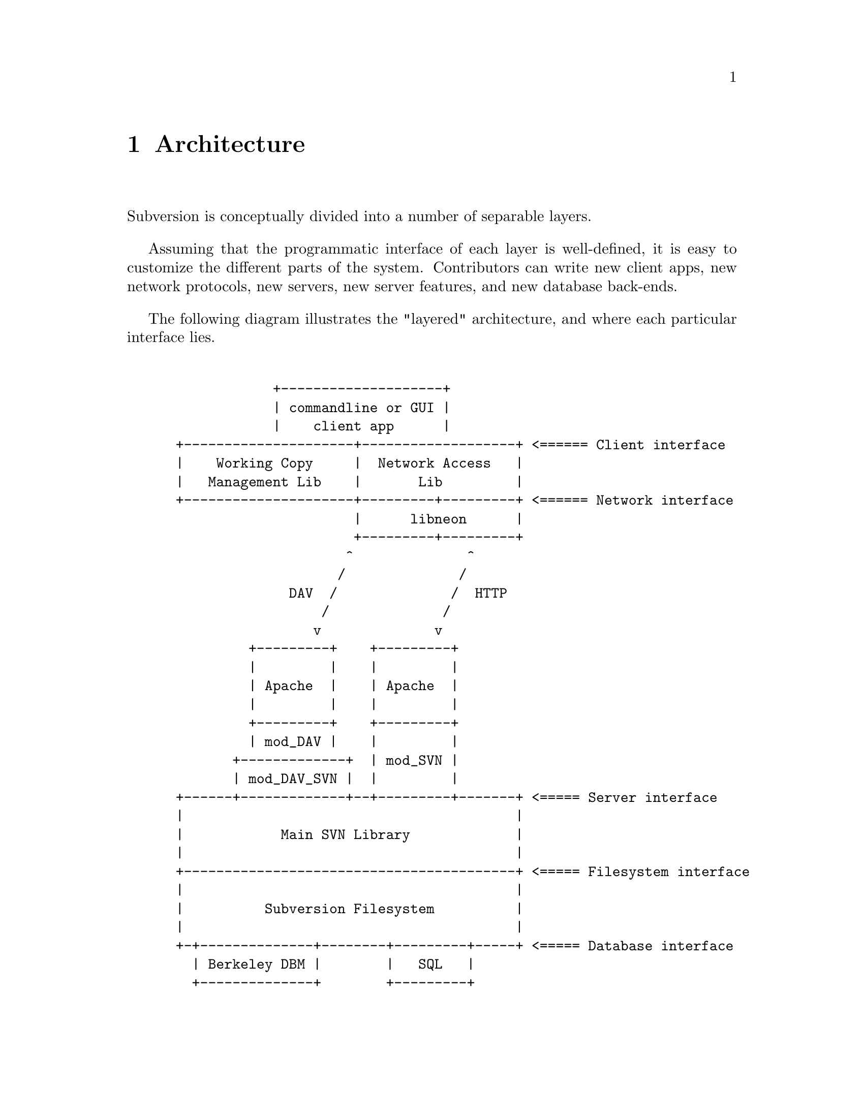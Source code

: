 @node Architecture
@chapter Architecture


Subversion is conceptually divided into a number of separable layers.

Assuming that the programmatic interface of each layer is well-defined,
it is easy to customize the different parts of the system.  Contributors
can write new client apps, new network protocols, new servers, new
server features, and new database back-ends.

The following diagram illustrates the "layered" architecture, and where
each particular interface lies.

@example

             +--------------------+
             | commandline or GUI |
             |    client app      |
 +---------------------+-------------------+ <====== Client interface
 |    Working Copy     |  Network Access   |
 |   Management Lib    |       Lib         |
 +---------------------+---------+---------+ <====== Network interface
                       |      libneon      |
                       +---------+---------+
                      ^              ^
                     /              /
               DAV  /              /  HTTP
                   /              /
                  v              v
          +---------+    +---------+
          |         |    |         |
          | Apache  |    | Apache  |
          |         |    |         |
          +---------+    +---------+
          | mod_DAV |    |         |
        +-------------+  | mod_SVN |
        | mod_DAV_SVN |  |         |
 +------+-------------+--+---------+-------+ <===== Server interface
 |                                         |
 |            Main SVN Library             |
 |                                         |
 +-----------------------------------------+ <===== Filesystem interface
 |                                         |
 |          Subversion Filesystem          |
 |                                         |
 +-+--------------+--------+---------+-----+ <===== Database interface
   | Berkeley DBM |        |   SQL   |
   +--------------+        +---------+

@end example
@c Let's just say that emacs' "picture" mode is an excellent thing!


@menu
* Semantics::                 Common ideas passed through the layers.
* Client Layer::              Client-side overview.
* Network Layer::             Network overview.
* Server Layer::              Server-side overview.
@end menu

@c ------------------------------------------------------------------
@node Semantics
@section Semantics

In order to communicate properly, the Subversion client and server must
agree on a set of high-level operations that are required to perform
version control.  This includes:

@itemize @bullet
@item
      the ability to discuss differences between repository and working
      copy (by exchanging "delta" objects)
@item
      the ability to read or write a file's text or properties
@item
      the ability to update or commit a working copy
@item
      the ability to work with branches and tags
@end itemize

These operations are made concrete in the interfaces (APIs) provided by
certain client and server header files.  (More on this below.)

@c ------------------------------------------------------------------
@node Client Layer
@section Client Layer

The Subversion client is a binary application (either command-line or
GUI) which links to two shared libraries.

The first shared library provides an API for managing the client's
"working copy" of a project.  This includes concepts like local renaming
or removal of files, patching files, extracting diffs, and a slew of
routines for maintaining administrative files in the SVN/ directory.

The second shared library provides an API for requests that require
talking to a subversion server.  This includes routines to open a
connection to a server via a protocol of choice.  However, most of the
API represents operations defined by the "main" Subversion library.

For interface details, @xref{Client}.

@c ------------------------------------------------------------------
@node Network Layer
@section Network Layer

The network layer's job is to move Subversion's semantics over a wire.

On the client side, a network library translates these ideas into a set
of either HTTP 1.1 or WebDAV method extensions.  (HTTP 1.1 allows one to
define new methods.)  For interface specifics, see the header files for
@dfn{libneon}.

The information is sent over TCP/IP to an Apache server.  Apache is used
for the following reasons:

@itemize @bullet
@item
      it is time-tested and extremely stable;
@item
      it has built-in load-balancing;
@item
      it has built-in proxy and firewall support;
@item
      it has authentication and encryption features;
@item
      it allows client-side caching;
@item
      it has an extensible module system
@end itemize

The general suspicion is that any attempt to write a dedicated
"subversion server" (with a "subversion protocol") would inevitably end
up evolving towards Apache's already-existing feature set.  (However,
Subversion's layered architecture certainly doesn't @emph{prevent}
anyone from writing a totally new network layer!)

Depending on whether DAV or HTTP 1.1 is used, an appropriate Apache
module will translate the method-requests directly into calls to the
"main" Subversion library.

For details, @xref{Protocol}.

@c ------------------------------------------------------------------
@node Server Layer
@section Server Layer

The back-end of Subversion consists of two libraries: the Main
Subversion library and the Subversion Filesystem.

The @dfn{Main Subversion library} provides an API representing general
version-control services that the client requires, such as the ability
to talk about changes between working copies and the repository.

These high-level routines make calls directly into the @dfn{Subversion
Filesystem library}.  The Subversion Filesystem is a simple, abstract
UNIX-like filesystem, but with a small twist: @code{write ()} calls are
versioned and atomic, and no data is ever deleted!

These filesystem calls then talk to disk, either through a set of
Berkeley DBM files, or a more powerful SQL database.  (Although any
back-end with a concept of "transactions" will work.)

For a more detailed explanation: @xref{Server}.


